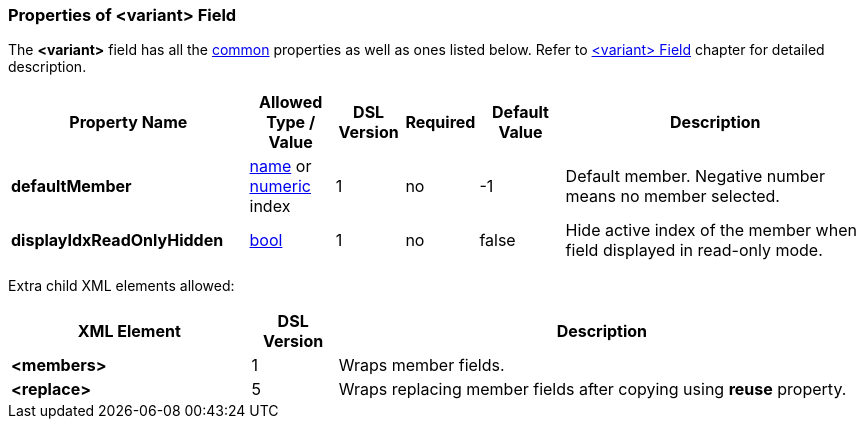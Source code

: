 <<<
[[appendix-variant]]
=== Properties of &lt;variant&gt; Field ===
The **&lt;variant&gt;** field has all the <<appendix-fields, common>> properties as
well as ones listed below. Refer to <<fields-variant, &lt;variant&gt; Field>> chapter
for detailed description. 

[cols="^.^28,^.^10,^.^8,^.^8,^.^10,36", options="header"]
|===
|Property Name|Allowed Type / Value|DSL Version|Required|Default Value ^.^|Description

|**defaultMember**|<<intro-names, name>> or <<intro-numeric, numeric>> index|1|no|-1|Default member. Negative number means no member selected.
|**displayIdxReadOnlyHidden**|<<intro-boolean, bool>>|1|no|false|Hide active index of the member when field displayed in read-only mode.
|===


Extra child XML elements allowed:

[cols="^.^28,^.^10,62", options="header"]
|===
|XML Element|DSL Version ^.^|Description

|**&lt;members&gt;**|1|Wraps member fields.
|**&lt;replace&gt;**|5|Wraps replacing member fields after copying using **reuse** property.
|===

